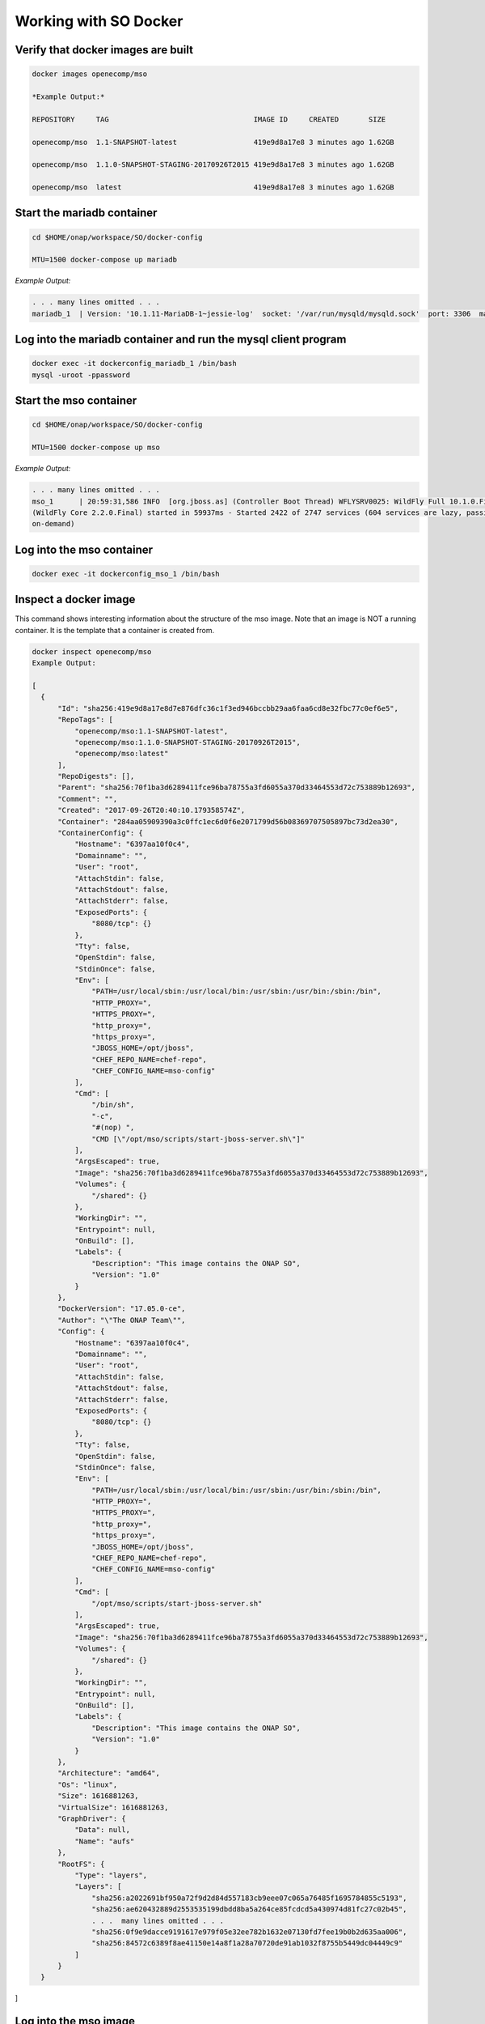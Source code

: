 .. This work is licensed under a Creative Commons Attribution 4.0 International License.
.. http://creativecommons.org/licenses/by/4.0
.. Copyright 2017 Huawei Technologies Co., Ltd.

Working with SO Docker
======================

Verify that docker images are built
------------------------------------

.. code-block:: bash

  docker images openecomp/mso

  *Example Output:*

  REPOSITORY     TAG                                  IMAGE ID     CREATED       SIZE

  openecomp/mso  1.1-SNAPSHOT-latest                  419e9d8a17e8 3 minutes ago 1.62GB

  openecomp/mso  1.1.0-SNAPSHOT-STAGING-20170926T2015 419e9d8a17e8 3 minutes ago 1.62GB

  openecomp/mso  latest                               419e9d8a17e8 3 minutes ago 1.62GB

Start the mariadb container
----------------------------

.. code-block:: bash

  cd $HOME/onap/workspace/SO/docker-config

  MTU=1500 docker-compose up mariadb

*Example Output:*

.. code-block:: bash

  . . . many lines omitted . . .
  mariadb_1  | Version: '10.1.11-MariaDB-1~jessie-log'  socket: '/var/run/mysqld/mysqld.sock'  port: 3306  mariadb.org binary distribution

Log into the mariadb container and run the mysql client program
---------------------------------------------------------------

.. code-block:: bash

  docker exec -it dockerconfig_mariadb_1 /bin/bash
  mysql -uroot -ppassword

Start the mso container
-----------------------

.. code-block:: bash

  cd $HOME/onap/workspace/SO/docker-config

  MTU=1500 docker-compose up mso

*Example Output:*

.. code-block:: bash

  . . . many lines omitted . . .
  mso_1      | 20:59:31,586 INFO  [org.jboss.as] (Controller Boot Thread) WFLYSRV0025: WildFly Full 10.1.0.Final 
  (WildFly Core 2.2.0.Final) started in 59937ms - Started 2422 of 2747 services (604 services are lazy, passive or
  on-demand)

Log into the mso container
--------------------------

.. code-block:: bash

  docker exec -it dockerconfig_mso_1 /bin/bash

Inspect a docker image
----------------------

This command shows interesting information about the structure of the mso image.  Note that an image is NOT a running container.  It is the template that a container is created from.

.. code-block:: bash

  docker inspect openecomp/mso
  Example Output:

  [
    {
        "Id": "sha256:419e9d8a17e8d7e876dfc36c1f3ed946bccbb29aa6faa6cd8e32fbc77c0ef6e5",
        "RepoTags": [
            "openecomp/mso:1.1-SNAPSHOT-latest",
            "openecomp/mso:1.1.0-SNAPSHOT-STAGING-20170926T2015",
            "openecomp/mso:latest"
        ],
        "RepoDigests": [],
        "Parent": "sha256:70f1ba3d6289411fce96ba78755a3fd6055a370d33464553d72c753889b12693",
        "Comment": "",
        "Created": "2017-09-26T20:40:10.179358574Z",
        "Container": "284aa05909390a3c0ffc1ec6d0f6e2071799d56b08369707505897bc73d2ea30",
        "ContainerConfig": {
            "Hostname": "6397aa10f0c4",
            "Domainname": "",
            "User": "root",
            "AttachStdin": false,
            "AttachStdout": false,
            "AttachStderr": false,
            "ExposedPorts": {
                "8080/tcp": {}
            },
            "Tty": false,
            "OpenStdin": false,
            "StdinOnce": false,
            "Env": [
                "PATH=/usr/local/sbin:/usr/local/bin:/usr/sbin:/usr/bin:/sbin:/bin",
                "HTTP_PROXY=",
                "HTTPS_PROXY=",
                "http_proxy=",
                "https_proxy=",
                "JBOSS_HOME=/opt/jboss",
                "CHEF_REPO_NAME=chef-repo",
                "CHEF_CONFIG_NAME=mso-config"
            ],
            "Cmd": [
                "/bin/sh",
                "-c",
                "#(nop) ",
                "CMD [\"/opt/mso/scripts/start-jboss-server.sh\"]"
            ],
            "ArgsEscaped": true,
            "Image": "sha256:70f1ba3d6289411fce96ba78755a3fd6055a370d33464553d72c753889b12693",
            "Volumes": {
                "/shared": {}
            },
            "WorkingDir": "",
            "Entrypoint": null,
            "OnBuild": [],
            "Labels": {
                "Description": "This image contains the ONAP SO",
                "Version": "1.0"
            }
        },
        "DockerVersion": "17.05.0-ce",
        "Author": "\"The ONAP Team\"",
        "Config": {
            "Hostname": "6397aa10f0c4",
            "Domainname": "",
            "User": "root",
            "AttachStdin": false,
            "AttachStdout": false,
            "AttachStderr": false,
            "ExposedPorts": {
                "8080/tcp": {}
            },
            "Tty": false,
            "OpenStdin": false,
            "StdinOnce": false,
            "Env": [
                "PATH=/usr/local/sbin:/usr/local/bin:/usr/sbin:/usr/bin:/sbin:/bin",
                "HTTP_PROXY=",
                "HTTPS_PROXY=",
                "http_proxy=",
                "https_proxy=",
                "JBOSS_HOME=/opt/jboss",
                "CHEF_REPO_NAME=chef-repo",
                "CHEF_CONFIG_NAME=mso-config"
            ],
            "Cmd": [
                "/opt/mso/scripts/start-jboss-server.sh"
            ],
            "ArgsEscaped": true,
            "Image": "sha256:70f1ba3d6289411fce96ba78755a3fd6055a370d33464553d72c753889b12693",
            "Volumes": {
                "/shared": {}
            },
            "WorkingDir": "",
            "Entrypoint": null,
            "OnBuild": [],
            "Labels": {
                "Description": "This image contains the ONAP SO",
                "Version": "1.0"
            }
        },
        "Architecture": "amd64",
        "Os": "linux",
        "Size": 1616881263,
        "VirtualSize": 1616881263,
        "GraphDriver": {
            "Data": null,
            "Name": "aufs"
        },
        "RootFS": {
            "Type": "layers",
            "Layers": [
                "sha256:a2022691bf950a72f9d2d84d557183cb9eee07c065a76485f1695784855c5193",
                "sha256:ae620432889d2553535199dbdd8ba5a264ce85fcdcd5a430974d81fc27c02b45",
                . . .  many lines omitted . . .
                "sha256:0f9e9dacce9191617e979f05e32ee782b1632e07130fd7fee19b0b2d635aa006",
                "sha256:84572c6389f8ae41150e14a8f1a28a70720de91ab1032f8755b5449dc04449c9"
            ]
        }
    }
]

Log into the mso image
-----------------------

This command allows you to inspect the files inside the mso image.  Note that an image is NOT a running container.  It is the template that a container is created from.

.. code-block:: bash

  docker run -it --entrypoint=/bin/bash openecomp/mso -i
